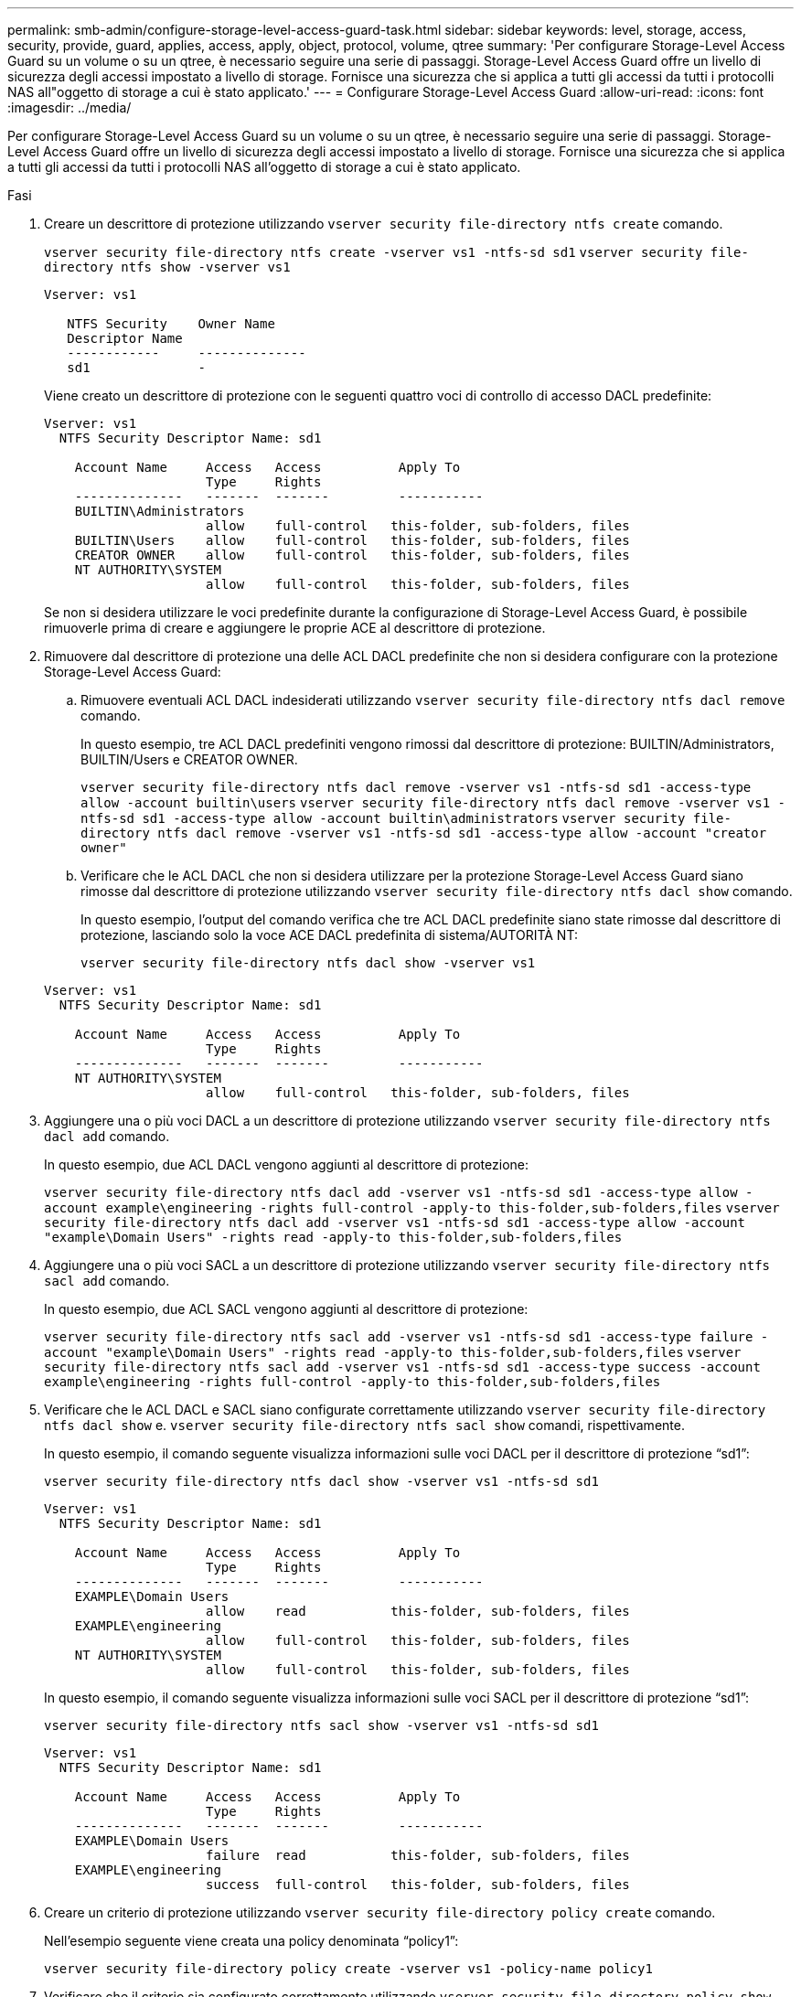 ---
permalink: smb-admin/configure-storage-level-access-guard-task.html 
sidebar: sidebar 
keywords: level, storage, access, security, provide, guard, applies, access, apply, object, protocol, volume, qtree 
summary: 'Per configurare Storage-Level Access Guard su un volume o su un qtree, è necessario seguire una serie di passaggi. Storage-Level Access Guard offre un livello di sicurezza degli accessi impostato a livello di storage. Fornisce una sicurezza che si applica a tutti gli accessi da tutti i protocolli NAS all"oggetto di storage a cui è stato applicato.' 
---
= Configurare Storage-Level Access Guard
:allow-uri-read: 
:icons: font
:imagesdir: ../media/


[role="lead"]
Per configurare Storage-Level Access Guard su un volume o su un qtree, è necessario seguire una serie di passaggi. Storage-Level Access Guard offre un livello di sicurezza degli accessi impostato a livello di storage. Fornisce una sicurezza che si applica a tutti gli accessi da tutti i protocolli NAS all'oggetto di storage a cui è stato applicato.

.Fasi
. Creare un descrittore di protezione utilizzando `vserver security file-directory ntfs create` comando.
+
`vserver security file-directory ntfs create -vserver vs1 -ntfs-sd sd1` `vserver security file-directory ntfs show -vserver vs1`

+
[listing]
----

Vserver: vs1

   NTFS Security    Owner Name
   Descriptor Name
   ------------     --------------
   sd1              -
----
+
Viene creato un descrittore di protezione con le seguenti quattro voci di controllo di accesso DACL predefinite:

+
[listing]
----

Vserver: vs1
  NTFS Security Descriptor Name: sd1

    Account Name     Access   Access          Apply To
                     Type     Rights
    --------------   -------  -------         -----------
    BUILTIN\Administrators
                     allow    full-control   this-folder, sub-folders, files
    BUILTIN\Users    allow    full-control   this-folder, sub-folders, files
    CREATOR OWNER    allow    full-control   this-folder, sub-folders, files
    NT AUTHORITY\SYSTEM
                     allow    full-control   this-folder, sub-folders, files
----
+
Se non si desidera utilizzare le voci predefinite durante la configurazione di Storage-Level Access Guard, è possibile rimuoverle prima di creare e aggiungere le proprie ACE al descrittore di protezione.

. Rimuovere dal descrittore di protezione una delle ACL DACL predefinite che non si desidera configurare con la protezione Storage-Level Access Guard:
+
.. Rimuovere eventuali ACL DACL indesiderati utilizzando `vserver security file-directory ntfs dacl remove` comando.
+
In questo esempio, tre ACL DACL predefiniti vengono rimossi dal descrittore di protezione: BUILTIN/Administrators, BUILTIN/Users e CREATOR OWNER.

+
`vserver security file-directory ntfs dacl remove -vserver vs1 -ntfs-sd sd1 -access-type allow -account builtin\users` `vserver security file-directory ntfs dacl remove -vserver vs1 -ntfs-sd sd1 -access-type allow -account builtin\administrators` `vserver security file-directory ntfs dacl remove -vserver vs1 -ntfs-sd sd1 -access-type allow -account "creator owner"`

.. Verificare che le ACL DACL che non si desidera utilizzare per la protezione Storage-Level Access Guard siano rimosse dal descrittore di protezione utilizzando `vserver security file-directory ntfs dacl show` comando.
+
In questo esempio, l'output del comando verifica che tre ACL DACL predefinite siano state rimosse dal descrittore di protezione, lasciando solo la voce ACE DACL predefinita di sistema/AUTORITÀ NT:

+
`vserver security file-directory ntfs dacl show -vserver vs1`

+
[listing]
----

Vserver: vs1
  NTFS Security Descriptor Name: sd1

    Account Name     Access   Access          Apply To
                     Type     Rights
    --------------   -------  -------         -----------
    NT AUTHORITY\SYSTEM
                     allow    full-control   this-folder, sub-folders, files
----


. Aggiungere una o più voci DACL a un descrittore di protezione utilizzando `vserver security file-directory ntfs dacl add` comando.
+
In questo esempio, due ACL DACL vengono aggiunti al descrittore di protezione:

+
`vserver security file-directory ntfs dacl add -vserver vs1 -ntfs-sd sd1 -access-type allow -account example\engineering -rights full-control -apply-to this-folder,sub-folders,files` `vserver security file-directory ntfs dacl add -vserver vs1 -ntfs-sd sd1 -access-type allow -account "example\Domain Users" -rights read -apply-to this-folder,sub-folders,files`

. Aggiungere una o più voci SACL a un descrittore di protezione utilizzando `vserver security file-directory ntfs sacl add` comando.
+
In questo esempio, due ACL SACL vengono aggiunti al descrittore di protezione:

+
`vserver security file-directory ntfs sacl add -vserver vs1 -ntfs-sd sd1 -access-type failure -account "example\Domain Users" -rights read -apply-to this-folder,sub-folders,files` `vserver security file-directory ntfs sacl add -vserver vs1 -ntfs-sd sd1 -access-type success -account example\engineering -rights full-control -apply-to this-folder,sub-folders,files`

. Verificare che le ACL DACL e SACL siano configurate correttamente utilizzando `vserver security file-directory ntfs dacl show` e. `vserver security file-directory ntfs sacl show` comandi, rispettivamente.
+
In questo esempio, il comando seguente visualizza informazioni sulle voci DACL per il descrittore di protezione "`sd1`":

+
`vserver security file-directory ntfs dacl show -vserver vs1 -ntfs-sd sd1`

+
[listing]
----

Vserver: vs1
  NTFS Security Descriptor Name: sd1

    Account Name     Access   Access          Apply To
                     Type     Rights
    --------------   -------  -------         -----------
    EXAMPLE\Domain Users
                     allow    read           this-folder, sub-folders, files
    EXAMPLE\engineering
                     allow    full-control   this-folder, sub-folders, files
    NT AUTHORITY\SYSTEM
                     allow    full-control   this-folder, sub-folders, files
----
+
In questo esempio, il comando seguente visualizza informazioni sulle voci SACL per il descrittore di protezione "`sd1`":

+
`vserver security file-directory ntfs sacl show -vserver vs1 -ntfs-sd sd1`

+
[listing]
----

Vserver: vs1
  NTFS Security Descriptor Name: sd1

    Account Name     Access   Access          Apply To
                     Type     Rights
    --------------   -------  -------         -----------
    EXAMPLE\Domain Users
                     failure  read           this-folder, sub-folders, files
    EXAMPLE\engineering
                     success  full-control   this-folder, sub-folders, files
----
. Creare un criterio di protezione utilizzando `vserver security file-directory policy create` comando.
+
Nell'esempio seguente viene creata una policy denominata "`policy1`":

+
`vserver security file-directory policy create -vserver vs1 -policy-name policy1`

. Verificare che il criterio sia configurato correttamente utilizzando `vserver security file-directory policy show` comando.
+
`vserver security file-directory policy show`

+
[listing]
----

   Vserver          Policy Name
   ------------     --------------
   vs1              policy1
----
. Aggiungere un'attività con un descrittore di protezione associato al criterio di protezione utilizzando `vserver security file-directory policy-task add` con il `-access-control` parametro impostato su `slag`.
+
Anche se un criterio può contenere più di un'attività Storage-Level Access Guard, non è possibile configurare un criterio in modo che contenga sia le attività file-directory che Storage-Level Access Guard. Un criterio deve contenere tutte le attività Storage-Level Access Guard o tutte le attività di file-directory.

+
In questo esempio, viene aggiunto un task alla policy denominata "`policy1`", assegnata al descrittore di sicurezza "`sd1`". Viene assegnato a. `/datavol1` percorso con il tipo di controllo dell'accesso impostato su "`slag`".

+
`vserver security file-directory policy task add -vserver vs1 -policy-name policy1 -path /datavol1 -access-control slag -security-type ntfs -ntfs-mode propagate -ntfs-sd sd1`

. Verificare che l'attività sia configurata correttamente utilizzando `vserver security file-directory policy task show` comando.
+
`vserver security file-directory policy task show -vserver vs1 -policy-name policy1`

+
[listing]
----

 Vserver: vs1
  Policy: policy1

   Index  File/Folder  Access           Security  NTFS       NTFS Security
          Path         Control          Type      Mode       Descriptor Name
   -----  -----------  ---------------  --------  ---------- ---------------
   1      /datavol1    slag             ntfs      propagate  sd1
----
. Applicare il criterio di protezione Storage-Level Access Guard utilizzando `vserver security file-directory apply` comando.
+
`vserver security file-directory apply -vserver vs1 -policy-name policy1`

+
Il processo di applicazione della policy di sicurezza è pianificato.

. Verificare che le impostazioni di protezione di Storage-Level Access Guard applicate siano corrette utilizzando `vserver security file-directory show` comando.
+
In questo esempio, l'output del comando indica che la protezione Storage-Level Access Guard è stata applicata al volume NTFS `/datavol1`. Anche se il DACL predefinito che consente il controllo completo a tutti rimane, la protezione di Storage-Level Access Guard limita (e controlla) l'accesso ai gruppi definiti nelle impostazioni di Storage-Level Access Guard.

+
`vserver security file-directory show -vserver vs1 -path /datavol1`

+
[listing]
----

                Vserver: vs1
              File Path: /datavol1
      File Inode Number: 77
         Security Style: ntfs
        Effective Style: ntfs
         DOS Attributes: 10
 DOS Attributes in Text: ----D---
Expanded Dos Attributes: -
           Unix User Id: 0
          Unix Group Id: 0
         Unix Mode Bits: 777
 Unix Mode Bits in Text: rwxrwxrwx
                   ACLs: NTFS Security Descriptor
                         Control:0x8004
                         Owner:BUILTIN\Administrators
                         Group:BUILTIN\Administrators
                         DACL - ACEs
                           ALLOW-Everyone-0x1f01ff
                           ALLOW-Everyone-0x10000000-OI|CI|IO


                         Storage-Level Access Guard security
                         SACL (Applies to Directories):
                           AUDIT-EXAMPLE\Domain Users-0x120089-FA
                           AUDIT-EXAMPLE\engineering-0x1f01ff-SA
                         DACL (Applies to Directories):
                           ALLOW-EXAMPLE\Domain Users-0x120089
                           ALLOW-EXAMPLE\engineering-0x1f01ff
                           ALLOW-NT AUTHORITY\SYSTEM-0x1f01ff
                         SACL (Applies to Files):
                           AUDIT-EXAMPLE\Domain Users-0x120089-FA
                           AUDIT-EXAMPLE\engineering-0x1f01ff-SA
                         DACL (Applies to Files):
                           ALLOW-EXAMPLE\Domain Users-0x120089
                           ALLOW-EXAMPLE\engineering-0x1f01ff
                           ALLOW-NT AUTHORITY\SYSTEM-0x1f01ff
----


.Informazioni correlate
xref:manage-ntfs-security-audit-policies-slag-concept.adoc[Gestione della sicurezza dei file NTFS, delle policy di audit NTFS e di Storage-Level Access Guard su SVM mediante CLI]

xref:workflow-config-storage-level-access-guard-concept.adoc[Workflow per configurare Storage-Level Access Guard]

xref:display-storage-level-access-guard-task.adoc[Visualizzazione di informazioni su Storage-Level Access Guard]

xref:remove-storage-level-access-guard-task.adoc[Rimozione di Storage-Level Access Guard]
